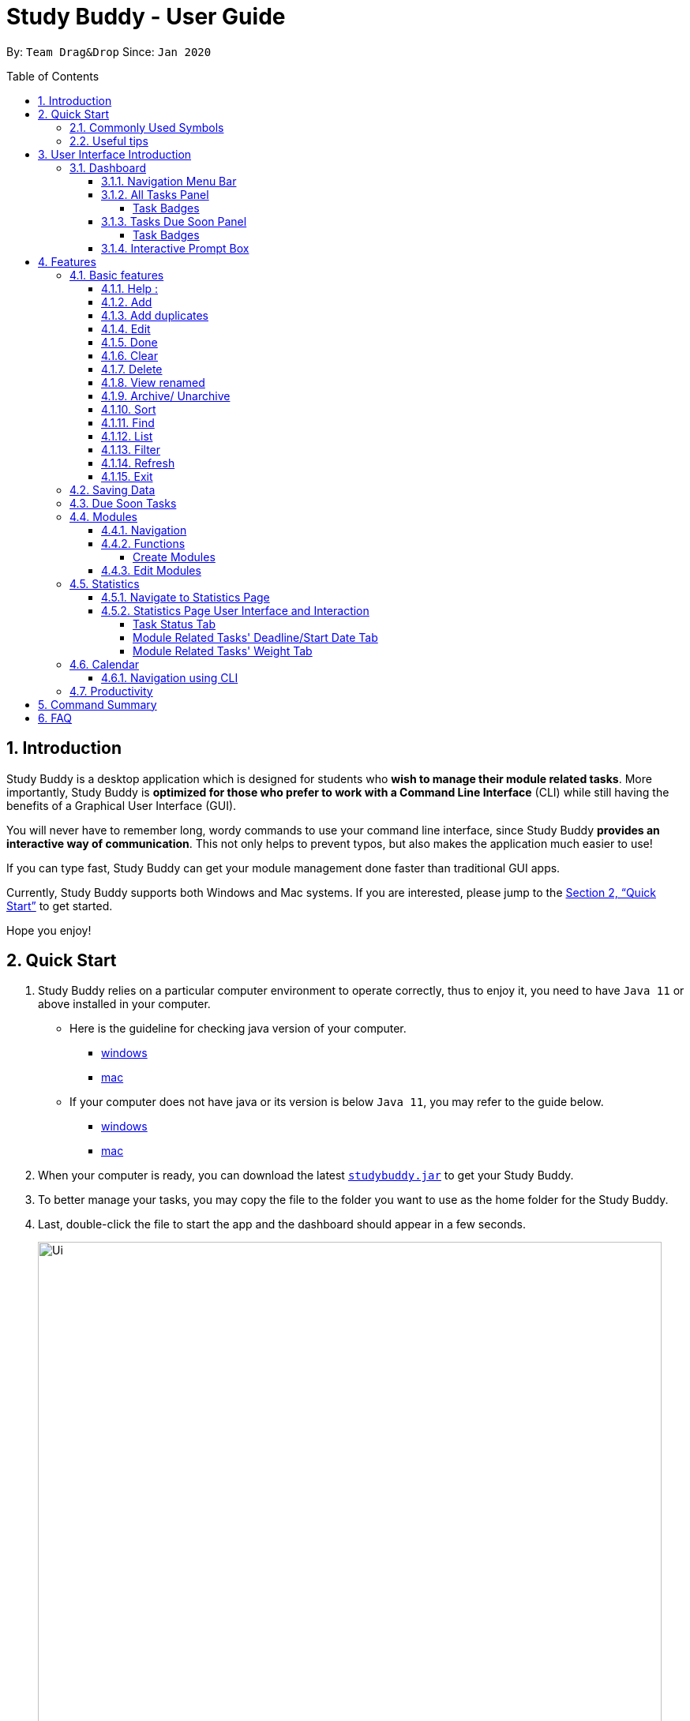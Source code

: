 = Study Buddy - User Guide
:site-section: UserGuide
:toc:
:toclevels: 4
:bl: pass:[ +
:toc-title:
:toc-placement: preamble
:sectnums:
:imagesDir: images
:stylesDir: stylesheets
:xrefstyle: full
:experimental:
ifdef::env-github[]
:tip-caption: :bulb:
:note-caption: :information_source:
:caution-caption: :fire:
:important-caption: :heavy_exclamation_mark:
endif::[]
:repoURL: https://github.com/AY1920S2-CS2103T-W16-3/main
:javaVersionURL_win: https://www.wikihow.com/Check-Your-Java-Version-in-the-Windows-Command-Line
:javaVersionURL_mac: https://www.wikihow.com/Check-Java-Version-on-a-Mac
:javaInstallURL_win: https://docs.oracle.com/en/java/javase/11/install/installation-jdk-microsoft-windows-platforms.html#GUID-C11500A9-252C-46FE-BB17-FC5A9528EAEB
:javaInstallURL_mac: https://docs.oracle.com/en/java/javase/11/install/installation-jdk-macos.html#GUID-2FE451B0-9572-4E38-A1A5-568B77B146DE
:jdk_bug_report: https://bugs.openjdk.java.net/browse/JDK-8198830

By: `Team Drag&Drop`      Since: `Jan 2020`

//updated by Souwmyaa
//tag::introduction[]
== Introduction

Study Buddy is a desktop application which is designed for students who *wish to manage their module related tasks*.
More importantly, Study Buddy is *optimized for those who prefer to work with a Command Line Interface* (CLI) while still having the benefits of a Graphical User Interface (GUI).

You will never have to remember long, wordy commands to use your command line interface, since Study Buddy *provides an interactive way of communication*.
This not only helps to prevent typos, but also makes the application much easier to use!

If you can type fast, Study Buddy can get your module management done faster than traditional GUI apps.

Currently, Study Buddy supports both Windows and Mac systems.
If you are interested, please jump to the <<Quick Start>> to get started.

Hope you enjoy!
//end::introduction[]

//Start updated by Yuting
== Quick Start

. Study Buddy relies on a particular computer environment to operate correctly, thus to enjoy it, you need to have `Java 11` or above installed in your computer.
- Here is the guideline for checking java version of your computer.
* link:{javaVersionURL_win}[windows]
* link:{javaVersionURL_mac}[mac]
- If your computer does not have java or its version is below `Java 11`, you may refer to the guide below.
* link:{javaInstallURL_win}[windows]
* link:{javaInstallURL_mac}[mac]
. When your computer is ready, you can download the latest link:{repoURL}/releases[`studybuddy.jar`] to get your Study Buddy.
. To better manage your tasks, you may copy the file to the folder you want to use as the home folder for the Study Buddy.
. Last, double-click the file to start the app and the dashboard should appear in a few seconds.
+
image::Ui.png[width="790",align="center",title="Study Buddy Dashboard"]
+
. Jump to <<Dashboard>> to get more information about dashboard.
. To view a list of the available commands, you can key in *`help`* and click kbd:[Enter].
A more detailed description of our features is available in
<<Features>> of this document.
//End updated by Yuting


//updated by Souwmyaa
//tag::symbols[]
==== Commonly Used Symbols

[NOTE]
This symbol indicates something you should take note of.

[TIP]
This symbol indicates a tip that you could use.

[CAUTION]
This symbol indicates an aspect that should be used with caution.

[IMPORTANT]
This symbol indicates something to which we want to draw your attention.
//end::symbols[]

//updated by Souwmyaa
//tag::usefulTips[]
==== Useful tips

* You may need to adjust the size of the Study Buddy window when you launch it.
* The scroll bar on the right of the response box can be used to view the entire reply.
* At any point during the execution of a command, you can use `quit` to quit the command and start over/try a different command.
* Study Buddy will analyze your input and reply accordingly.
It utilizes an "interactive command prompt". (explained in each command's description under <<Features>>)
* In this document, kbd:[enter] indicates *the enter key on your keyboard*.
* In this document, *|* indicates an *alternative option* (i.e. A | B implies A or B).
* A task's *index number*, refers to the number displayed on the left of a task in *All Tasks Panel*.
Note that the index of the same task could be different after some commands, such as `filter`, `find` and `sort`.
//end::usefulTips[]


//Start updated by Yuting
== User Interface Introduction

Study Buddy makes use of color schemes and animations to enhance your user experience.

=== Dashboard

The *dashboard* is the landing page each time the application is launched. +
It consists of different components that can interact with you and provide you with meaningful information.

==== Navigation Menu Bar

The *menu bar* is located at the top of the dashboard and is primarily used for navigation.

image::dashboard/nav_bar.png[width="790",align="center",title = "Menu bar"]

==== All Tasks Panel

By default, the *All Tasks Panel* lists all unarchived task tasks with their detailed information in the order of creation date and time.

image::dashboard/all_tasks.png[width="600",align="center",title = "All Tasks Panel"]

===== Task Badges

To highlight `Module code`, `Task Type` and  `Task Status` of each task in the *All Tasks list* , we use *Badges*.

Module Badges::
* All in light steelblue.
* If the task is not related to any module, the Module Badges will be omitted.

Task Type Badges::
* Badges of different types are in different colours.

Task Status::
* Badges of different status types are in different colours.
* Tasks that are due within a week (i.e. 7 days) will be marked as `Due Soon`.
You may need to use the refresh command (<<Refresh>>) to refresh the status of all your tasks.

==== Tasks Due Soon Panel

The tasks that are due within a week (i.e. 7 days) will be listed here.
You can jump to <<Due Soon Tasks>> to get more details.

image::dashboard/due_soon.png[width="600",align="center",title = "Task Due Soon Panel"]

===== Task Badges

To highlight the `Weight & Module Code`,
`Time left for deadline` and  `Task Type` of each task in the *Tasks Due Soon Panel* , we use *Badges*.

Weight & Module Code::
* All in steelblue.
* Display the weight and module code of a task.

Time left for deadline::
* All in light orange.
* Display the time left for a tasks' deadline.
* More information please refer to <<Due Soon Tasks>>

Task Type Badges::
* Badges of different types are in different colors.

==== Interactive Prompt Box

The *Interactive Prompt Box* can be found at the bottom of the user interface.

To interact with Study Buddy, you can enter the desired command in the box with the words `Please enter your command here...`
and press kbd:[enter] to execute.

The reply from Study Buddy will be displayed in the box above.

image::dashboard/prompt_box.png[width="790",align="center",title = "Interactive Prompt Box"]

[NOTE]
To get more detailed information about how to use Study Buddy, please refer to <<Features>>.
//End updated by Yuting

[[Features]]
== Features

=== Basic features

==== Help :

This function displays a list of interactive commands that you can use.
It also provides a link to this document, (our user guide).

[TIP]
This is the command you should use if you are unsure of what to type for a certain command.

*Example:*

Say you have forgotten the format of a command and need some help.

Study Buddy provides a help command for your convenience!

To `help`:

. Initiate the command using keyword `help`
. Study Buddy should respond with:
+
image::basic/help/help_rep.png[width="790",align="center",title="Response to 'help'"]

[TIP]
Remember to scroll down to see the entire reply.

//Start updated by Yuting
==== Add

This command enables you to add a new task into Study Buddy.

- Through the interaction, task's details will be collected.
.. Required information: task name, task type, task deadline or duration
.. Optional information: module, task description, task weight, estimated number of hours needed
.. Input format requirement:
+
[cols="1,2,1",options="header"]
|===
|Information Type |Format Requirement| Example

|`MODULE CODE`
|2 or 3 letters + 4 digits + 1 letter (optional)
|CS2101, CS2103T, +
 LSM1101

|`INDEX NUMBER OF +
MODULE`
|Integer number
|1

|`TASK NAME`
|No more than 20 characters
|Demo presentation

|`INDEX NUMBER OF +
TASK TYPE`
|Integer number
|1

|`TASK DEADLINE +
OR DURATION`
| Different task types apply different date and time format

Deadline (for Assignment): +
`HH:mm dd/MM/yyyy`

Duration (for other task types): +
 `HH:mm dd/MM/yyyy-HH:mm dd/MM/yyyy` +

`HH -> hour, mm -> minutes, dd -> date, mm -> month,
yyyy -> year`
|Assignment: +
23:59 01/05/2020

Meeting: +
14:0 15/04/2020-16:0 15/04/2020

|`TASK DESCRIPTION`
|No more than 300 characters
|this is a valid description

|`TASK WEIGHT`
|Positive integer or float number from 0.0 to 100.0
|12.0

|`ESTIMATED NUMBER OF HOURS NEEDED`
|Positive integer or float number
|10.0
|===
+
.. Other constraints::
... The application does not allow you to enter a name that has special characters (any character that is not a letter in the alphabet).
... The application does not allow you to assign date time that has already passed to a task.
It must be a time in the future.
... For duration, the two dates should follow the order of `start date`-`end date`, the `end date` should be later than `start date`.
... The total weight of tasks under the same module is capped at 100.0.
* Both `archived` and `not archived tasks` will be taken into consideration.
* This constraint also applies to tasks without module information.
Those tasks will be treated as from a same extra module.
It is designed for you to practice your time management skill :).
... All `index numbers` entered should be positive and within a valid range. (i.e When there is only 5 modules available, the valid module index number range is 1 to 5).
... The "Required Information" cannot be empty, on the other hand, you can press kbd:[enter] to skip the "Optional Information".
.. Adding duplicate tasks:
... Look at <<Add duplicates>> for more information.

To `add`:

. Initiate the command using keyword `add` + kbd:[enter].
. Study Buddy should start with asking module information with `a list of available modules` as:
+
image::basic/add/add_module.png[width="790",align="center",title="Reponse to 'add', asks for module"]
+
. You can link this task with a module by entering its `MODULE CODE` | `INDEX NUMBER OF MODULE` here , or you can press kbd:[enter] to skip.
Here we use "1" (CS2101) as an example.
. After the selection of module, Study Buddy should ask for the task name.
Here we use "new task" as an example.
. After entered the task's name and press kbd:[enter], Study Buddy should prompt for task type with the list of available types as:
+
image::basic/add/add_task_type.png[width="790",align="center",title="Asks for task's type"]
+
. You can use the `INDEX NUMBER` here to choose a task type.
Here we use "1" (Assignment) as an example.
. After the selection of task type, Study Buddy will prompt for new task's date-time information together with the type related date-time format (i.e. different task types support different date-time formats).
Here we use "14:00 04/05/2020" as an example.

. Next, Study Buddy should ask for the new task's description, and we use "new task description" as an example.
. Then, Study Buddy should ask for the new task's weight.
Here we use "10" as an example.
. Next, Study Buddy will prompt for the estimated number of hours needed for this new task.
Here we use "10" as an example.
. Once you specify the estimated time needed and press kbd:[enter], Study Buddy should respond with the task details collected and ask for your confirmation to add the task as:
+
image::basic/add/add_task_info_1.png[width="790",align="center",title="Asks for user conformation to add a new task"]
+
image::basic/add/add_task_info_2.png[width="790",align="center",title="Task details collected"]
+
. Now, by pressing kbd:[enter] the new task will be added into your Study Buddy.
Meanwhile, the *All Tasks Panel* will update accordingly.
For this example, the panel should update as below.
+
image::basic/add/add_result.png[width="790",align="center",title="New task added"]

[TIP]
Remember, you can use `quit` command to quit at any step.
//End updated by Yuting


//updated by Souwmyaa
//tag::addDuplicates[]
==== Add duplicates

This command accounts for you adding duplicate tasks.
When you attempt to add a duplicate, the name will be modified slightly so that you can differentiate them.

*Example:*

Say you have tried to add a task, you enter all the fields needed and at the end, you realise that you have already added this task.

Study Buddy lets you add duplicate tasks with a slight modification!
So, now you can add the task and edit it as needed.

[NOTE]
A task is considered duplicate when the name, type, module, description, weightage, estimated time cost and deadline are the same.

To `add duplicates`:

. Follow the same steps as in <<Add>>, but enter a duplicate task.
. Study Buddy should respond with:
+
image::duplicate/addDuplicate.png[width="790",align="center",title="Reponse to adding a duplicate"]
+
. Type in `yes` if you would like to continue and `no` if you do not.
. If you type `yes` and press kbd:[enter]
. The Study Buddy should respond with:
+
image::duplicate/addDuplicate1.png[width="790",align="center",title="Response to adding duplicate"]
+
. As you can see in the snippet above, Study Buddy will append a number in brackets to the task name.
This number corresponds to the number of times this task name has been duplicated.
+
[NOTE]
If you add two duplicates of a task (eg: task(1) and task(2)), and then delete task(1), when u try to duplicate it again, it will get added as task(3).
The number will not reset to 2, because this is the third time you are attempting to duplicate.

. If you choose to enter `no` at step 2, this is what you will see.
+
image::duplicate/addDuplicate2.png[width="790",align="center",title="Response to choosing not to add"]

[TIP]
You can view all tasks that have been auto-edited this way, using the <<View duplicates>>

[TIP]
Use the <<Edit>> to edit your duplicated tasks!
//end::addDuplicates[]

//Start updated by Yuting
==== Edit

This command is for you to edit an existing task.
To indicate the task you want to edit, you need to provide its index number.

*Example:*

Say when there are some typo in an existing task.
You can use this command to edit as you wish.

====
*Constraints*

. Each new value entered will be checked under the same constrain of add command.
More info you can refer from <<Add>>.
. When editing weight or module, the application will also make sure the total weight of related module's tasks will not overflow (i.e. exceed 100).
. You cannot edit a task to be a duplicate. i.e all the fields cannot be the same as a task that already exists.
====

To `edit`:

. Initiate the command using keyword `edit` + kbd:[enter].
. Study Buddy should start the task editing interaction by asking you the index number of the desired task.
Here use "1" (Homework 1) as an example.
. When you specified the target task, Study Buddy should continue the interaction by prompting you with the list of editable information.
You can choose any of them via an index number.
Here we use "2" (Task name) as an example.
+
image::basic/edit/edit_response_index.png[width="790",align="center",title="List of editable fields"]
+
. After you selected the field to edit, Study Buddy should asks you for the new value.
For this example, let's use "Updated Task" as the new task name.
. Once you specified the updated information and press kbd:[enter], the updated record will be captured, and the *All Tasks Panel* will update automatically.
For this example, the panel should update as below.
+
image::basic/edit/edit_result.png[width="790",align="center",title="Task edited"]
//End updated by Yuting

==== Done

This command is for you to mark a task as *Finished*.

====
*Constraints*

. A *Finished* task cannot be marked as *Finished* again.
====

To `done`:

. Key in `done` and press kbd:[enter], you should get this prompt:
+
image::basic/done/done_index.png[width="790",align="center",title = "Asks for task index."]
+
. Now key in the index of the task you wish to complete.
+
. Press kbd:[enter] again to confirm your change.
+
image::basic/done/done_confirm.png[width="790",align="center",title = "Asks for confirmation"]

. Task set to `Finished` successfully!
Note that the task in your task list has the tag `Finished`.
+
image::basic/done/done_result.png[width="790",align="center",title = "Done result"]

[NOTE]
You can choose to archive your completed task using the `archive` command.
Check more details from <<Archive/ Unarchive>>.

//updated by Souwmyaa
//tag::clear[]
==== Clear

This commands clears all data in the Study Buddy.

[CAUTION]
Be careful with this command!
It will remove any data you may have entered into the Study Buddy and you cannot retrieve it.

*Example:*

Say you have finished a semester and would like to clear everything in your Study Buddy and start over.

You can always clear everything!

To `clear`:

. Initiate the command using keyword `clear`
. Study Buddy should respond with:
+
image::basic/clear/clear_confirm.png[width="790",align="center",title="Response to 'clear'"]
+
. Type yes and hit kbd:[enter] again to confirm
. Study Buddy has been cleared completely!
+
image::basic/clear/clear_result.png[width="790",align="center",title="View empty Study Buddy"]
+
. At step 2, if you choose to type no and hit kbd:[enter], this is what you will see.
+
image::basic/clear/clear_no_result.png[width="790",align="center",title="Response to no"]
//end::clear[]

//updated by Souwmyaa
//tag::delete[]
==== Delete

This commands deletes a task from the existing list, using the index provided by you.

[CAUTION]
Once a task is deleted, it cannot be retrieved.
Use this command with caution!

*Example:*

After having added a task, you realise that there has been a change and you do not need to do that task anymore.

Study Buddy provides you an option to delete that task from the list!

To `delete`:

. Initiate the command using keyword `delete`
. Study Buddy should respond with:
+
image::basic/delete/delete_index.png[width="790",align="center",title="Response to 'delete'"]

. Type the index of the task you want to delete.
+
image::basic/delete/delete_confirm.png[width="790",align="center",title="Asks for confirmation"]
. Press kbd:[enter] again to confirm
. Task has been deleted!
You will notice that the task at the index you selected has disappeared from the list of tasks.
+
image::basic/delete/delete_result.png[width="790",align="center",title="Updated All Tasks Panel"]
//end::delete[]

//updated by Souwmyaa
//tag::viewRenamed[]
==== View renamed

This commands filtered all renamed tasks in the list i.e tasks that have a number appended to their names.

*Example:*

Say you want to go back and edit all the renamed tasks in your list.
Yet you do not want to scroll through the entire list to find them.

Study Buddy provides you an option to view all your renamed tasks in the list!

[CAUTION]
You will still need to navigate to the main list and use that index to perform any index based operations (eg: delete, edit etc)

To `view renamed`:

. Initiate the command using keyword `view renamed`
. Study Buddy should respond with:
+
image::basic/viewrenamed/viewRenamed1.png[width="790",align="center",title="Response to 'view renamed'"]

. Press kbd:[enter] again to confirm
. Renamed tasks have been filtered!
+
image::basic/viewrenamed/viewRenamed2.png[width="790",align="center",title="Updated list of renamed tasks"]

[TIP]
In order to navigate back to the main list, use <<List>>
//end::viewRenamed[]

==== Archive/ Unarchive

This commands stores the specified task into a separate list.

*Example:*

After a hard days work, you completed some tasks.
You don't want them in your to-do list anymore, but you don't want to delete them; some of the information in the task card could still be useful.

You can always store them in an archive!

To `archive`:

. Initiate the command using keyword `archive`
. Study Buddy should respond with:
+
image::basic/archive/archive_index.png[width="790",align="center",title="Response to 'archive'"]
. Type the index of the task you want to archive, here use "1" (Leadership Presentation) as an example.
. Study Buddy will ask for your confirmation before archive the target task.
+
image::basic/archive/archive_confirm.png[width="790",align="center",title="Asks for confirmation"]
. Press kbd:[enter] again to confirm, the task will be archived and the user interface will update.
+
image::basic/archive/archive_result.png[width="790",align="center",title="Task is archived successfully"]
+
. You can view the archived task under the `StudyBuddy` -> `Archived Tasks` tab.
+
image::basic/archive/check_archive.png[width="790",align="center",title="Navigates to archived tasks"]
+
image::basic/archive/archive_list.png[width="790",align="center",title="Archived tasks"]

****
* To `unarchive` a task, and add it back to the main list, simply follow the same set of commands, but replace the `archive` keyword with `unarchive`
* Remember to use the index in the *Archived Task* instead of *All Tasks*
****

[NOTE]
If you attempt to unarchive a task that already exists in the main list, the name will automatically be appended with a number in order to avoid duplication.
This is done in the same way as <<Add duplicates>>

//Start updated by Yuting
[[Sort]]
==== Sort

This command is for you to reorder the task list in *All Tasks Panel*.

====
Currently you can sort tasks by their::
* Deadline / Task Start Date
* Task Name
* Creation Date & Time
====

*Example*

When you want to sort all your unarchived tasks by their deadline or start date, you may utilize this command to achieve the desired order.

To `sort`:

. Initiate the command using keyword `sort` + kbd:[enter].
. Study Buddy should provide the list of sorting options as below， and you can use the index number to select the desired sort.
Here we use `1` (Deadline / Task Start Date) as an example.
+
image::basic/sort/sort_term.png[width="790",align="center",title="Sorting options and the order of the tasks before sort"]
. After the selection, Study Buddy should ask for your confirmation to perform the reorder.
You can press kbd:[enter] again to confirm.
Meanwhile, the tasks in *All Tasks Panel* will be sorted accordingly.
+
image::basic/sort/sort_result.png[width="790",align="center",title="The order of the tasks after sort"]

[TIP]
The tasks in *All Tasks Panel* will not change back to the original order by itself. +
You can use `sort` -> `Creation Date & Time` to do so.
//End updated by Yuting

[[Find]]
==== Find

Finds tasks whose names contain any of the given keywords.

To `find` a task:

. Initiate the command with `find`.

. Study Buddy should respond with:
+
image::basic/find/find_keyword.png[width="790",align="center",title="Response to 'find'"]
+
. Enter the keyword that you want to search for, e.g. quiz, and press kbd:[enter] to confirm sorting.
. You have found a list of tasks that contain your keyword!
+
image::basic/find/find_result.png[width="790",align="center",title="Find result"]

****
* The search is case insensitive. e.g `homework` will match `Homework`
* The order of the keywords does not matter. e.g. `CS Homework` will match `Homework CS`
* Only the name is searched.
* Substrings will be matched e.g. `work` will match `Homework`
* Tasks matching at least one keyword will be returned (i.e. `OR` search). e.g. `CS Homework` can return `CS Quiz`,
`Reflection Homework`.
****

[IMPORTANT]
To navigate back to the always on display list of tasks, you can use the <<List>> function.

[[LIST]]
==== List

Oh no!
How do I get the original list back after using `find`?
Calm down and use the `list` command!
The `list` command lists all the tasks that have been created in StudyBuddy.

To use the `list` command:

. Initiate the command with `list`.

. Done!
All your tasks are listed once again!
+
image::basic/list/list_result.png[width="790",align="center",title="List result"]

//updated by Souwmyaa
//tag::filter[]
[[Filter]]
==== Filter

This commands helps you filter your tasks by category.
The two categories available are status and type.

[NOTE]
Note that Due Soon tasks are already filtered for you.
Refer to <<Due Soon Tasks>>

[TIP]
To navigate back to your main list, check out <<List>>

*Example:*

Say you want to view a list of all your pending tasks.

Study Buddy provides an option to filter your list!

To `filter`:

. Initiate the command using keyword `filter`
. Study Buddy should respond with:
+
image::basic/filter/filter_term.png[width="790",align="center",title="Response to 'filter'"]

. Enter your choice.
If you enter 1, you have chosen to filter by status.
+
image::basic/filter/filter_status.png[width="790",align="center",title="Response to filter by 'status'"]

. You can then proceed to choose what status type you would like to filter by.
Here we have filtered by "Pending" as an example.
+
image::basic/filter/filter_status_result.png[width="790",align="center",title="Response to filter by status tag 'Pending'"]

. At point 3 above, if you enter 2 instead, you have chosen to filter by task types.
+
image::basic/filter/filter_type.png[width="790",align="center",title="Response to filter by task 'type'"]

. Once again, imagine your study buddy currently looks like Figure 30 above. (at point 4)

. You can then proceed to choose what task type you would like to filter by.
Here we have filtered by "assignment" as an example.
+
image::basic/filter/filter_type_result.png[width="790",align="center",title="Response to filter by task type 'assignment'"]
//end::filter[]

//updated by Souwmyaa
//tag::refresh[]
[[Refresh]]
==== Refresh

This commands refreshes the list of tasks Due Soon as well as status tags.

[IMPORTANT]
Due soon list shows tasks due within the next week.
Details are in <<Due Soon Tasks>>

[NOTE]
Status tags include information on the tasks' status, eg: pending, overdue etc.

*Example:*

Say you left Study Buddy open for a few days.
When you come back, you notice that the time left for the deadline on the Due Soon tasks is not accurate.

You can refresh them!

[TIP]
Anytime you notice an inconsistency in time left/status, use this command!

To `refresh`:

. Say this is what Study Buddy looks like.
+
image::basic/refresh/refresh_before.png[width="790",align="center",title="Current state (needs to be refreshed)"]
+
Suppose you notice that the task "Homework 1" is still in pending status.

. Initiate the refresh command using keyword `refresh` and press kbd:[enter] to confirm the action.
. Tasks have been refreshed!
+
image::basic/refresh/refresh_result.png[width="790",align="center",title="Refreshed Study Buddy"]
+
You will notice that the overdue task has now moved out of the due soon list and has the updated status tag "overdue".
//end::refresh[]

[NOTE]
After 'refresh', the tasks in *All Tasks Panel* will be sorted by their deadline or start date.

//updated by Souwmyaa
//tag::exit[]
==== Exit

This command exits from Study Buddy.

[NOTE]
All your data will be saved and reloaded when you open the application later!
You can find details about this in <<Saving Data>>

*Example:*

After working all day, you would like to close the application and have a good night's sleep.

You can always exit the application!

To `exit`:

. Initiate the command using keyword `bye`
. Study Buddy should respond with:
+
image::basic/exit/exit_confirm.png[width="790",align="center",title="Response to 'bye'"]
. Type 'yes' and press kbd:[enter] to exit, the Study Buddy window will close automatically.
. If instead, you type 'yes' and press kbd:[enter], this is what you will see,
+
image::basic/exit/exit_no.png[width="790",align="center",title="Response to 'no'"]

[NOTE]
You can still use `quit` to go back.
//end::exit[]

//updated by Souwmyaa
//tag::savingData[]
=== Saving Data

Study Buddy data is automatically saved in the hard disk after any command that changes the data.

There is no need to save manually.

When the application is closed and re-opened, you should be able to see all the data you have added previously!
//end::savingData[]

//updated by Souwmyaa
//tag::dueSoon[]
=== Due Soon Tasks

The Due Soon task list is always on display in your application under `Study Buddy` -> `All tasks`

It provides the following functionality:

. It displays your tasks that are due within the next week. (uses deadline you have provided)
+
image::duesoon/due_soon.png[width="790",align="center",title="Due Soon List"]

. It automatically sorts these tasks in an ascending order of deadlines.
+
image::duesoon/due_soon_sort.png[width="790",align="center",title="Due Soon List"]

. It automatically adds applicable tasks when you make changes to your main list, such as add (<<Add>>) or delete (<<Delete>>).

. It displays a tag with the time left to the deadline.
+
image::duesoon/due_soon_tag.png[width="790",align="center",title="Due Soon List"]

. It provides a <<Refresh>> function that allows you to refresh time/state of this list if needed.

[NOTE]
Time left is never displayed in days and minutes.
Hence if the current time is 9:00 am on 01/04/2020 and the task deadline is 9:02 am on 02/04/2020, it will show time left as 1 day. (not 1 day and 2 minutes)

[NOTE]
Due soon list will never display finished tasks. eg: if you unarchive a completed task, it will not appear in the Due Soon list.
//end::dueSoon[]

=== Modules

The modules page organises your tasks into various modules.
By default (i.e, when there is no module created), the modules page shows the following:

. *Overview*.
This tab shows all the modules you created.

. *No Module Allocated*.
This tab shows the list of tasks that has not yet been allocated to any module.
By default, all tasks will show up here if you have not allocated any tasks to the modules.
+
image::module/module_show.png[width="790",align="center",title = "modules page"]

==== Navigation

Navigate to modules page::
. To navigate to the modules page, click on `Modules` -> `Show Modules` in the menu bar or press kbd:[F1] in your keyboard.
+
image::module/modules_show_module.png[width="790",align="center",title="Modules dropdown menu"]

Navigation in modules page::
. The clicking on the leftmost tab shows the `*Overview*` of all your modules. it displays the module's name and their code.
+
image::module/module_tab_1.png[width="790",align="center",title = "Module tab `Overview`"]

. The rightmost tab shows the list of task that has not been allocated to any modules.
+
image::module/module_tab_3.png[width="790",align="center",title = "Module tab `No Module Allocated`"]

. The tabs in the middle are modules that you have added to the modules page.
+
image::module/module_tab_2.png[width="790",align="center",title = "Module tab available modules"]

==== Functions

===== Create Modules

[TIP]
Study Buddy provides tow approaches for user to execute `create module` and `edit module` actions.

To start the interaction of creating a module, click on `Modules`-> `Create` in the menu bar. +
Alternatively, you can key in `create mods` into the input line.

image::module/module_nav_create.png[width="790",align="center",title = "Entry of module creation"]

====
*Constraints*

. *Module Name* +
The name of this module cannot be the same as any existing modules.

. *Module Code Format* +
.. The module code also need to be unique. +
.. The module code should have a 2-3 letter prefix, a 4-digit number, followed by a single postfix.

* *Correct Module Code Examples* +
LSM1303 +
CS2040C +
IS1103 +
MA1521

* *Incorrect Module Code Examples* +
CSSS1234 - Prefix is too long +
C0001 - Prefix is too short +
ZZ12345 - number is more than 4 digits +
A1111XX - Postfix is too long
====

To `Create Module`:

. Click on `Module` -> `Create` or key in `create mods`.
A prompt will show up at the bottom of the screen.
+
image::module/module_create_name.png[width="790",align="center",title = "Asks for module name"]

. Key in the name of your module.Here we use "New Module" as an example.
Then Study Buddy will ask for the module code.
+
image::module/module_create_code.png[width="790",align="center",title = "Asks for module code"]
+
. Here we use "CSS1234" as an example.
+
image::module/module_create_confirm.png[width="790",align="center",title = "Asks for confirmation"]

. Press kbd:[enter] to confirm, and the module page will update accordingly.
+
image::module/module_create_result.png[width="790",align="center",title= "New Module with code CSS1234 created."]

Congratulations, you have added a module to your modules page!

==== Edit Modules

To start the interaction of editing a module, click on `Modules`-> `Edit` in the menu bar. +
Alternatively, you can key in `edit mods` into the input line.

image::module/module_nav_edit.png[width="790",align="center",title = "Entry of module edition"]

Study Buddy provides three module edition options.

Edit options::
* Change Module name.
* Change Module code.
* Delete Module.

====
*Constraints:*

. When choosing the module to edit, you need to provide a valid and existed module code.
. When entering the value of new module name or new module code, you need to provide a different valid value.
. The above "valid" judgment follows the same constraints as <<Create Modules>>.
====

To `Edit Module`:

. Click on `Module` -> `Edit` key in edit mods.
A prompt will show up to ask the module code of target module.
+
image::module/module_edit_code.png[width="790",align="center",title = "Asks for module mode"]

. Key in the code of the module that you want to edit.
Here we use "CSS1234" as an example.
Then Study Buddy will ask for the edit option.
+
image::module/module_edit_option.png[width="790",align="center",title = "Asks for edit option"]

. Key in the index of your option.

.. "1" -> Change Module Name
+
Key in your new module name and press kbd:[enter] to confirm the edition.
Here we use "Edited Module Name" as an example. +
The module page will update accordingly.
+
image::module/module_edit_name_result.png[width="790",align="center",title = "Module name edition result"]

.. "2" -> Change Module Code
+
Key in your new module code and press kbd:[enter] to confirm the edition.
Here we use "LY3000" as an example. +
The module page will update accordingly.
+
image::module/module_edit_code_result.png[width="790",align="center",title = "Module code edition result"]
+
Module code changed!

.. "3" -> Delete Module
+
[CAUTION]
After successfully deleting a module, the related tasks will also be affected.
+
To delete the chosen module, you only need to press kbd:[enter] to confirmed the deletion.
To better showcase the behaviour of deletion, here we use "CS2103T" as an example.

... Before delete:
+
image::module/module_delete_before.png[width="790",align="center",title = 'Before delete']

... After delete: +
After successfully deleted target module, the module page will update accordingly and switch to
`Overview` page.
+
If you switch to `No Module Allocated` tab, you'll find the tasks affected by this deletion (i.e. The tasks which belong to the deleted module).
+
image::module/module_delete_after.png[width="790",align="center",title = 'Checking the affected tasks']

//Start updated by Yuting
=== Statistics

With all the tasks and modules' information you entered, Study Buddy can provide you with a real-time visualized statistics about:

- Task status
- Module related tasks' deadline/ start date
- Module related tasks' weight

It utilizes different types of charts to make the information more intuitive.
In addition, the chart is always updated in sync with your task records.
Especially when you execute commands such as
`add` `edit` `delete` `sort`  `find` `archive` `done` `list` and `clear`.

[TIP]
The colour theme will also change randomly, hope you enjoy :)

[NOTE]
The statistics feature is built on top of the data collected from the basic functionality described in <<Basic features>>.
Which means Study Buddy only supports keyboard input for statistics generating. +
Therefore, even though this feature involves mouse-clicking, it is still designed for a fast typist.

==== Navigate to Statistics Page

You can navigate to Statistics page by clicking the *Statistics* from the menu bar.

image::stats/stats_nav.png[width="790",align="center",title = "Entry of Statistics page"]

==== Statistics Page User Interface and Interaction

The left panel contains different charts for different statistics.
You can use the tabs circled in light orange to navigate.

When you click on a statistics chart, the associated task records will be listed automatically in the right-side panel.

image::stats/stats_ui.png[width="790",align="center",title = "Statistics Page User Interface "]

===== Task Status Tab

Introduction::
This clickable *pie chart* compares the number of tasks in different statuses.
+
image::stats/stats_pie.png[width="790",align="center",title = "Task Status Chart"]

Clicking Action::
When you click on the chart, all the tasks with the selected status will display on the right-side panel automatically.
+
Here is an example when you are clicking on the *Due Soon* portion.
+
* The part highlighted by light purple lines represents all your Due Soon tasks.
When you are clicking on it, all tasks with Due Soon status will be listed in the right-side panel.
+
You can refer to the screenshot below where the relevant information is highlighted for you.
+
image::stats/stats_pie_click.png[width="790",align="center",title = "Clicking on 'Due Soon' part"]

===== Module Related Tasks' Deadline/Start Date Tab

Introduction::
This clickable *area chart* summarizes the task deadlines or start dates for different modules.
+
image::stats/stats_area.png[width="790",align="center",title = "Module Related Tasks' Deadline/Start Date Chart"]
+
====
Chart Details::
. The *X-axis* represents a particular date.
. The *Y-axis* represents the number of tasks.
. The *area* (i.e. The triangles or quadrilaterals exclude their vertices) with the same background colour represents the tasks under the same module.
. The *data point* (i.e. The vertices of the triangles or quadrilaterals) represents tasks under a particular module, which will due or start on the same specific data.
. Tasks under different module have a different background colour.
. Only the tasks due or start within *the next 60 days* will display in both chart or right-side panel.
. Since the colour of each module is translucent, "extra" colours may appear as a result of data overlapping.
. When clicking on an overlapping area, only one layer's related records will be listed in the right-side panel.
====

Clicking Action::
After you click on the chart, the related task records will display on the right-side panel automatically.
+
Here are two different behaviours according to the place you click.

. *Click on data area*:
+
The tasks under a particular module will be listed in the right-side panel.
+
Here is an example when you are clicking on the area of module "CS2101".
+
* The parts highlighted using light purple lines represents the tasks under module "CS2101".
When you are clicking on those areas, the tasks under CS2101 and will due or start within the next 60 days will display in the right-side panel.
+
You can refer to the screenshot below where the relevant information is highlighted for you.
+
image::stats/stats_area_click_area.png[width="790",align="center",title = "Clicking on the area of module 'CS2101'"]

. *Click on data point*:
+
The tasks under a particular module and will due or start on a specific date will be listed in the right-side panel.
+
Here is an example when you are clicking on the data point of tasks under module "CS2101" and will due or start on 13/04/2020.
+
* The point circled in light purple is the data point you clicked.
After you clicked on this point, the tasks under module "CS2101" and will due or start on 13/04/2020 will display in the right-side panel.
+
You can refer to the screenshot below where the relevant information is highlighted for you.
+
image::stats/stats_click_point.png[width="790",align="center",title = "Clicking on the data point of module 'CS2101's tasks which will due or start on 13/04/2020"]

===== Module Related Tasks' Weight Tab

Introduction::
This clickable *stacked bar chart* compares the weight of different types of tasks in each module.
+
image::stats/stats_bar.png[width="790",align="center",title="Module Related Tasks' Weight Chart"]
+
====
Chart Details::
. The *X-axis* represents different modules.
. The *Y-axis* represents the weight-sum under the same module.
. The *blocks* in each bar represent the total weight of a particular task type.
. Different task type has a different background colour.
====

Clicking Action::
After you click on the chart, the tasks under the selected module and type will display on the right-side panel automatically.
+
Here is an example when you are clicking on the block which represents the assignments of module "CS2101".
+
* The block highlighted using light purple lines represents the assignments of module "CS2101".
When you are clicking it, all assignments of module "CS2101" will show in the right-side panel.
+
You can refer to the screenshot below where the relevant information is highlighted for you.
+
image::stats/stats_bar_click.png[width="790",align="center",title="Clicking on the block of 'CS2101''s assignments"]

[NOTE]
As the data of charts are filled dynamically, thus it is possible that their labels can overlap together. +
This is an unfixed bug regarding the JDK which is caused by JavaFX chart off-sync.
To get more information, you may refer to link:{jdk_bug_report}[here]. +
When this issue happens, you can use any command that can trigger chart updating to refresh the chart.
//End updated by Yuting


=== Calendar

====
*Constraints*

. The calendar GUI does not work well if the window size is set too small.
. You will not be able to navigate too far into the past/ future using CLI.

====

The calendar feature allows you to visualise your schedule by displaying the number of task you have for the month.
This allows students to plan their time efficiently.

The calendar feature can be toggled by clicking `Calendar` from the menu bar.

image::calendar/calendar_init.png[width="790",align="center",title="calendar interface"]

* `Previous` and `Next` buttons can be used to navigate through previous and next months respectively. `Current month` button brings you to the current date, which is in a blue border.

* Clicking on any date will show you all tasks for that day.
Keep in mind that the *Index* shown in this panel cannot be used for other commands.

image::calendar/calendar_click.png[width="790",align="center",title="calendar after clicking on a date"]

==== Navigation using CLI

Study buddy also allows you to navigate to any date in the `Calendar`.

. To initiate fast navigation, simply key in `calendar` into the input line.
. Study buddy will ask you for a date
+
image::calendar/Calendar_CLI_Date.png[width="790",align="center",title="Interactive prompt after keying in calendar"]
+
In this example, we entered `20/04/2020`.
. Input your date using the format shown and press kbd:[enter] once to proceed.
. Press kbd:[enter] again to confirm your command.

You will now see the calendar for your selected date as well as all the tasks on that day.

image::calendar/calendar_after_CLI.png[width="790",align="center",title="Successfully navigated calendar using CLI"]

=== Productivity

The productivity page shows insights related to your productivity over the past day, week and more.
By keeping tabs on your past productivity, you can improve your future productivity.
The productivity feature also gamifies your task management experience.
Doing work has never been more fun!

.1. Daily Productivity Tab
To get started, click on the Productivity menu button.
The daily productivity tab records your the number of tasks you completed today.
You can set a daily goal for the number of tasks you want to complete using the command `goal`.
Completing your goal each day adds to your streak.

.2. Weekly Productivity Tab
On the weekly productivity tab, you can look back on your progress over the past week.
This tab displays information about your past productivity.

.3. Productivity Points Tab
You can go to this tab directly by clicking your Productivity Point count on the top right of the menu.
The Productivity Points tab displays your current Productivity Points (PP) and your progression.
You gain Productivity Points upon adding tasks, completing tasks, and using advanced features in StudyBuddy.
On the other hand, you lose Productivity Points when your tasks go Overdue.
Here are some examples of how to obtain Productivity Points in StudyBuddy:

.. Adding a task: _+1_

.. Completing a task: _+10_

.. Using advanced features; _+?_ (Explore StudyBuddy to find out!)

.. Letting a task go Overdue: _-1_

//updated by Souwmyaa
//tag::summary[]
[[Summary]]
== Command Summary

. add <<Add>>
. archive <<Archive/ Unarchive>>
. bye <<Exit>>
. clear <<Clear>>
. create mods <<Create Modules>>
. delete <<Delete>>
. view renamed <<View renamed>>
. done <<Done>>
. edit <<Edit>>
. filter <<Filter>>
. find <<Find>>
. help <<Help>>
. list <<List>>
. sort <<sort>>
. refresh <<refresh>>
//end::summary[]

== FAQ

*Q*: How do I transfer my data to another Computer? +
*A*: Install the app in the other computer and overwrite the empty data file it creates with the file that contains the data of your previous Study Buddy folder (should be under data -> taskList.json).

*Q*: How do I save my data? +
*A*: Study buddy saves your data automatically after every command.
